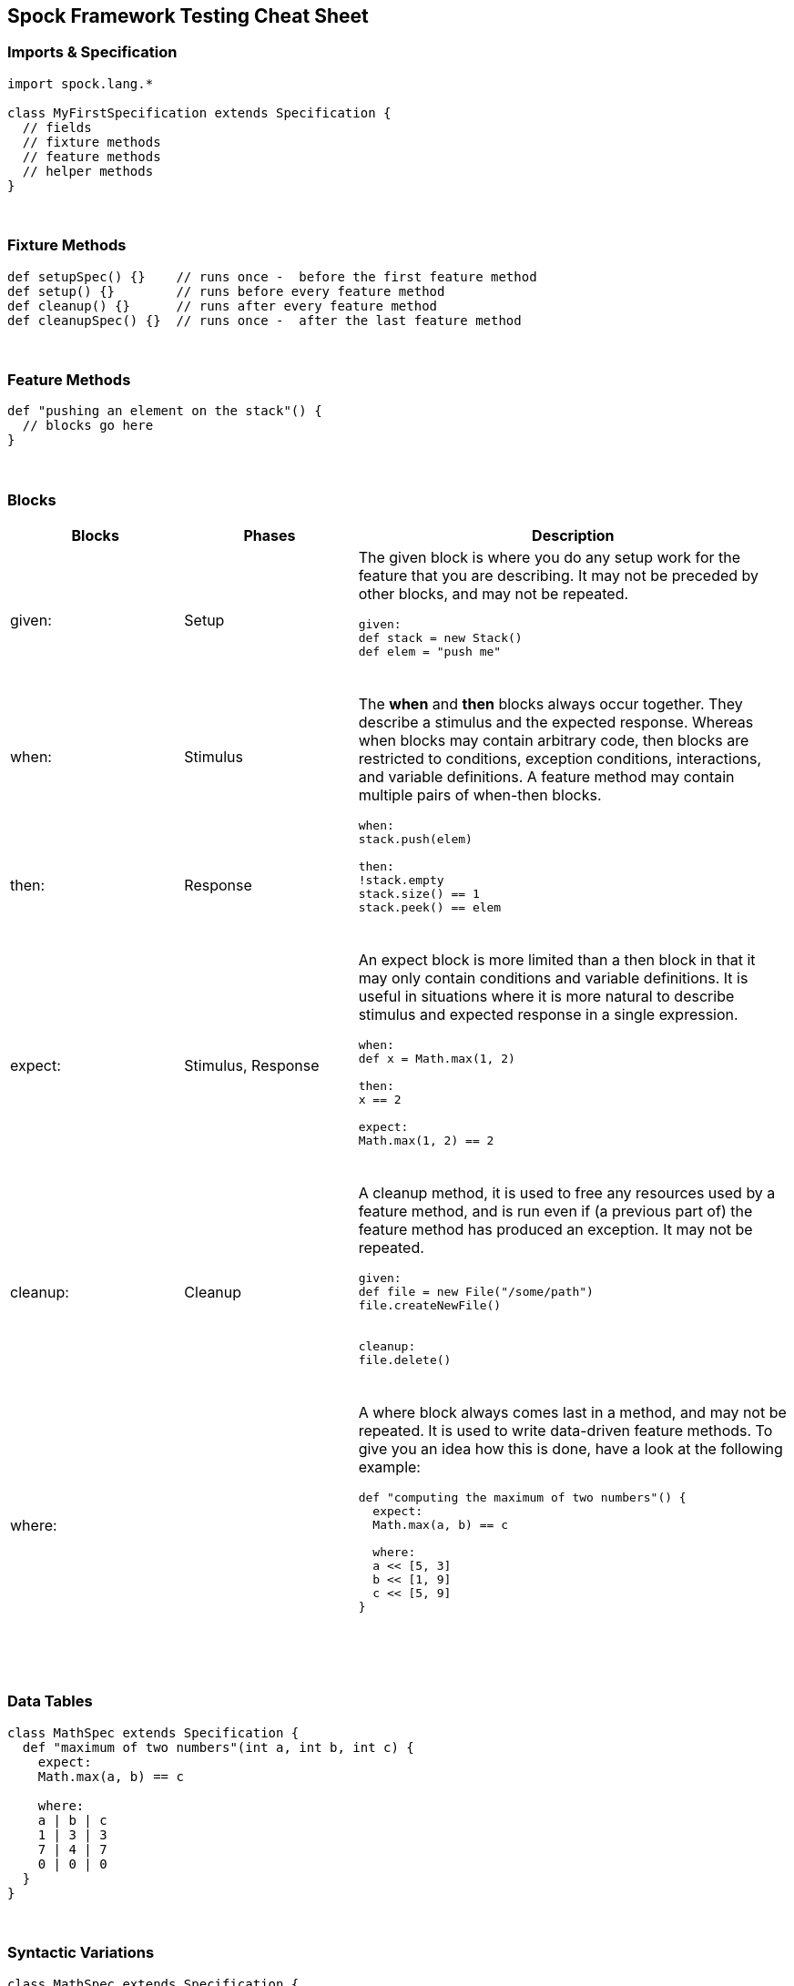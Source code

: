 == Spock Framework Testing Cheat Sheet


=== Imports & Specification

```java
import spock.lang.*

class MyFirstSpecification extends Specification {
  // fields
  // fixture methods
  // feature methods
  // helper methods
}
```


{blank} +

=== Fixture Methods

```groovy
def setupSpec() {}    // runs once -  before the first feature method
def setup() {}        // runs before every feature method
def cleanup() {}      // runs after every feature method
def cleanupSpec() {}  // runs once -  after the last feature method
```


{blank} +

=== Feature Methods

```groovy
def "pushing an element on the stack"() {
  // blocks go here
}
```


{blank} +

=== Blocks

[cols="2,2,5"]
|===
|Blocks |Phases |Description

|given:
|Setup
a| The given block is where you do any setup work for the feature that you are describing. It may not be preceded by other blocks, and may not be repeated.
----
given:
def stack = new Stack()
def elem = "push me"
----
{blank} +

|when:
|Stimulus
.2+a|
The *when* and *then* blocks always occur together. They describe a stimulus and the expected response. Whereas when blocks
may contain arbitrary code, then blocks are restricted to conditions, exception conditions, interactions, and variable
definitions. A feature method may contain multiple pairs of when-then blocks.

[java]
----
when:
stack.push(elem)

then:
!stack.empty
stack.size() == 1
stack.peek() == elem
----

{blank} +

|then:
|Response

|expect:
|Stimulus, Response
a| An expect block is more limited than a then block in that it may only contain conditions and variable definitions. It
is useful in situations where it is more natural to describe stimulus and expected response in a single expression.
[groovy]
----
when:
def x = Math.max(1, 2)

then:
x == 2

//In same
expect:
Math.max(1, 2) == 2
----

{blank} +

|cleanup:
|Cleanup
a| A cleanup method, it is used to free any resources used by a feature method, and is run even if (a previous part of)
the feature method has produced an exception. It may not be repeated.

[groovy]
----
given:
def file = new File("/some/path")
file.createNewFile()

// ...

cleanup:
file.delete()
----

{blank} +

|where:
|
a| A where block always comes last in a method, and may not be repeated. It is used to write data-driven feature methods.
To give you an idea how this is done, have a look at the following example:

[groovy]
----
def "computing the maximum of two numbers"() {
  expect:
  Math.max(a, b) == c

  where:
  a << [5, 3]
  b << [1, 9]
  c << [5, 9]
}
----
{blank} +

|===



{blank} +

=== Data Tables

```groovy
class MathSpec extends Specification {
  def "maximum of two numbers"(int a, int b, int c) {
    expect:
    Math.max(a, b) == c

    where:
    a | b | c
    1 | 3 | 3
    7 | 4 | 7
    0 | 0 | 0
  }
}
```

{blank} +

=== Syntactic Variations

```groovy
class MathSpec extends Specification {
  def "maximum of two numbers"() {
    expect:
    Math.max(a, b) == c

    where:
    a | b || c
    1 | 3 || 3
    7 | 4 || 7
    0 | 0 || 0
  }
}
```

{blank} +

=== Data Pipes

```groovy
...
where:
a << [1, 7, 0]
b << [3, 4, 0]
c << [3, 7, 0]
```


{blank} +

=== Multi-Variable Data Pipes

```groovy
@Shared sql = Sql.newInstance("jdbc:h2:mem:", "org.h2.Driver")

def "maximum of two numbers"() {
  expect:
  Math.max(a, b) == c

  where:
  [a, b, c] << sql.rows("select a, b, c from maxdata")
}
```


{blank} +

=== Annotations

[cols="2,5,5"]
|===
|Annotation |Description|Example

|@Shared
|Sometimes we need to share an object between feature methods.
|@Shared res = new VeryExpensiveResource()

| @Timeout
| Sets a timeout for execution of a feature or fixture method.
|

| @Ignore
| Ignores any feature method carrying this annotation.
|

| @IgnoreRest
| Any feature method carrying this annotation will be executed, all others will be ignored. Useful for quickly running just a single method.
|

| @FailsWith
| Expects a feature method to complete abruptly. @FailsWith has two use cases: First, to document known bugs that cannot
be resolved immediately. Second, to replace exception conditions in certain corner cases where the latter cannot be used (like specifying the behavior of exception conditions). In all other cases, exception conditions are preferable.
|

| @Unroll
| A method annotated with `@Unroll` will have its iterations reported independently
|
|===

{blank}+

.*References*

. http://spockframework.org/spock/docs/1.3/all_in_one.html